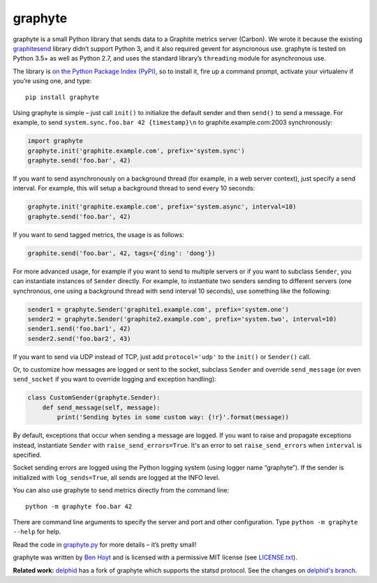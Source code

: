 graphyte
========

.. image:: https://img.shields.io/pypi/v/graphyte.svg
   :target: https://pypi.org/project/graphyte/
   :alt: graphyte on PyPI (Python Package Index)

.. image:: https://github.com/benhoyt/graphyte/actions/workflows/tests.yml/badge.svg
   :target: https://github.com/benhoyt/graphyte/actions/workflows/tests.yml
   :alt: GitHub Actions Tests


graphyte is a small Python library that sends data to a Graphite metrics
server (Carbon). We wrote it because the existing `graphitesend`_ library
didn’t support Python 3, and it also required gevent for asyncronous use.
graphyte is tested on Python 3.5+ as well as Python 2.7, and uses the
standard library’s ``threading`` module for asynchronous use.

The library is `on the Python Package Index (PyPI)`_, so to install it, fire up
a command prompt, activate your virtualenv if you’re using one, and type:

::

    pip install graphyte

Using graphyte is simple – just call ``init()`` to initialize the default
sender and then ``send()`` to send a message. For example, to send
``system.sync.foo.bar 42 {timestamp}\n`` to graphite.example.com:2003
synchronously:

.. code:: python

    import graphyte
    graphyte.init('graphite.example.com', prefix='system.sync')
    graphyte.send('foo.bar', 42)

If you want to send asynchronously on a background thread (for example, in a
web server context), just specify a send interval. For example, this will
setup a background thread to send every 10 seconds:

.. code:: python

    graphyte.init('graphite.example.com', prefix='system.async', interval=10)
    graphyte.send('foo.bar', 42)

If you want to send tagged metrics, the usage is as follows:

.. code:: python

    graphite.send('foo.bar', 42, tags={'ding': 'dong'})

For more advanced usage, for example if you want to send to multiple servers
or if you want to subclass ``Sender``, you can instantiate instances of
``Sender`` directly. For example, to instantiate two senders sending to
different   servers (one synchronous, one using a background thread with send
interval 10   seconds), use something like the following:

.. code:: python

    sender1 = graphyte.Sender('graphite1.example.com', prefix='system.one')
    sender2 = graphyte.Sender('graphite2.example.com', prefix='system.two', interval=10)
    sender1.send('foo.bar1', 42)
    sender2.send('foo.bar2', 43)

If you want to send via UDP instead of TCP, just add   ``protocol='udp'`` to
the ``init()`` or ``Sender()`` call.

Or, to customize how messages are logged or sent to the socket, subclass
``Sender`` and override ``send_message`` (or even ``send_socket`` if you
want to override logging and exception handling):

.. code:: python

    class CustomSender(graphyte.Sender):
        def send_message(self, message):
            print('Sending bytes in some custom way: {!r}'.format(message))

By default, exceptions that occur when sending a message are logged. If you
want to raise and propagate exceptions instead, instantiate ``Sender`` with
``raise_send_errors=True``. It's an error to set ``raise_send_errors`` when
``interval`` is specified.

Socket sending errors are logged using the Python logging system (using
logger name “graphyte”). If the sender is initialized with
``log_sends=True``, all sends are logged at the INFO level.

You can also use graphyte to send metrics directly from the command line:

::

    python -m graphyte foo.bar 42

There are command line arguments to specify the server and port and other
configuration. Type ``python -m graphyte --help`` for help.

Read the code in `graphyte.py`_ for more details – it’s pretty small!

graphyte was written by `Ben Hoyt`_ and is licensed with a
permissive MIT license (see `LICENSE.txt`_).

**Related work:** `delphid`_ has a fork of graphyte which supports the statsd
protocol. See the changes on `delphid's branch`_.


.. _graphitesend: https://github.com/daniellawrence/graphitesend
.. _on the Python Package Index (PyPI): https://pypi.python.org/pypi/graphyte
.. _graphyte.py: https://github.com/benhoyt/graphyte/blob/master/graphyte.py
.. _Ben Hoyt: http://benhoyt.com/
.. _LICENSE.txt: https://github.com/benhoyt/graphyte/blob/master/LICENSE.txt
.. _delphid: https://github.com/delphid
.. _delphid's branch: https://github.com/benhoyt/graphyte/compare/master...delphid:statsd_message_style?expand=1

